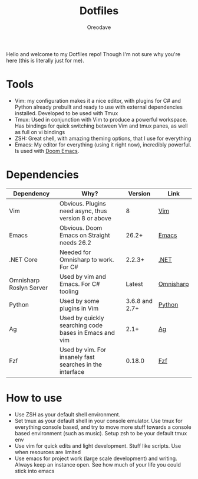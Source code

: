 #+TITLE: Dotfiles
#+AUTHOR: Oreodave
#+DESCRIPTION: README for Dotfiles

Hello and welcome to my Dotfiles repo! Though I'm not sure why you're here (this
is literally just for me).

* Tools
- Vim: my configuration makes it a nice editor, with plugins for C# and Python
  already prebuilt and ready to use with external dependencies installed.
  Developed to be used with Tmux
- Tmux: Used in conjunction with Vim to produce a powerful workspace. Has
  bindings for quick switching between Vim and tmux panes, as well as full on vi bindings
- ZSH: Great shell, with amazing theming options, that I use for everything
- Emacs: My editor for everything (using it right now), incredibly powerful. Is
  used with [[https://github.com/hlissner/doom-emacs][Doom Emacs]].

* Dependencies
|-------------------------+----------------------------------------------------------+----------------+-----------|
| Dependency              | Why?                                                     |        Version | Link      |
|-------------------------+----------------------------------------------------------+----------------+-----------|
| Vim                     | Obvious. Plugins need async, thus version 8 or above     |              8 | [[https://www.vim.org/download.php][Vim]]       |
| Emacs                   | Obvious. Doom Emacs on Straight needs 26.2               |          26.2+ | [[https://www.gnu.org/software/emacs/download.html][Emacs]]     |
| .NET Core               | Needed for Omnisharp to work. For C#                     |         2.2.3+ | [[https://dotnet.microsoft.com/download][.NET]]      |
| Omnisharp Roslyn Server | Used by vim and Emacs. For C# tooling                    |         Latest | [[https://github.com/omnisharp/omnisharp-roslyn][Omnisharp]] |
| Python                  | Used by some plugins in Vim                              | 3.6.8 and 2.7+ | [[https://www.python.org/downloads/][Python]]    |
| Ag                      | Used by quickly searching code bases in Emacs and vim    |           2.1+ | [[https://github.com/ggreer/the_silver_searcher][Ag]]        |
| Fzf                     | Used by vim. For insanely fast searches in the interface |         0.18.0 | [[https://github.com/junegunn/fzf][Fzf]]          |

* How to use
- Use ZSH as your default shell environment.
- Set tmux as your default shell in your console emulator. Use tmux for
  everything console based, and try to move more stuff towards a console based
  environment (such as music). Setup zsh to be your default tmux env
- Use vim for quick edits and light development. Stuff like scripts. Use when
  resources are limited
- Use emacs for project work (large scale development) and writing. Always keep
  an instance open. See how much of your life you could stick into emacs
